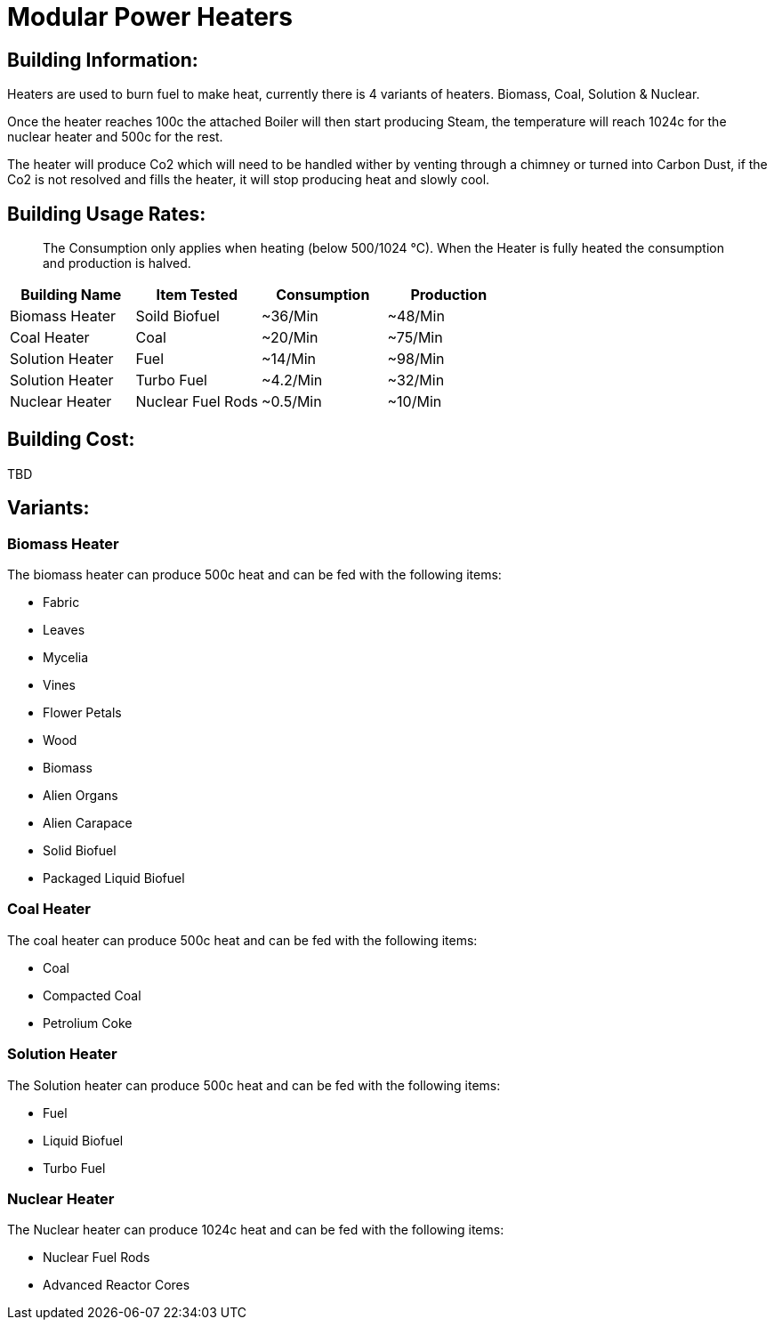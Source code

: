 = Modular Power Heaters

## Building Information:
Heaters are used to burn fuel to make heat, currently there is 4 variants of heaters. Biomass, Coal, Solution & Nuclear.

Once the heater reaches 100c the attached Boiler will then start producing Steam, the temperature will reach 1024c for the nuclear heater and 500c for the rest.

The heater will produce Co2 which will need to be handled wither by venting through a chimney or turned into Carbon Dust, if the Co2 is not resolved and fills the heater, it will stop producing heat and slowly cool.

## Building Usage Rates:

> The Consumption only applies when heating (below 500/1024 °C). When the Heater is fully heated the consumption and production is halved.

|===
| Building Name   | Item Tested       | Consumption | Production

| Biomass Heater  | Soild Biofuel     | ~36/Min     | ~48/Min    

| Coal Heater     | Coal              | ~20/Min     | ~75/Min    

| Solution Heater | Fuel              | ~14/Min     | ~98/Min 

| Solution Heater | Turbo Fuel        | ~4.2/Min    | ~32/Min    

| Nuclear Heater  | Nuclear Fuel Rods | ~0.5/Min    | ~10/Min    
|===

## Building Cost:
TBD

## Variants:

### Biomass Heater
The biomass heater can produce 500c heat and can be fed with the following items:

* Fabric
* Leaves
* Mycelia
* Vines
* Flower Petals
* Wood
* Biomass
* Alien Organs
* Alien Carapace
* Solid Biofuel
* Packaged Liquid Biofuel

### Coal Heater
The coal heater can produce 500c heat and can be fed with the following items:

* Coal
* Compacted Coal
* Petrolium Coke

### Solution Heater
The Solution heater can produce 500c heat and can be fed with the following items:

* Fuel
* Liquid Biofuel
* Turbo Fuel

### Nuclear Heater
The Nuclear heater can produce 1024c heat and can be fed with the following items:

* Nuclear Fuel Rods
* Advanced Reactor Cores
